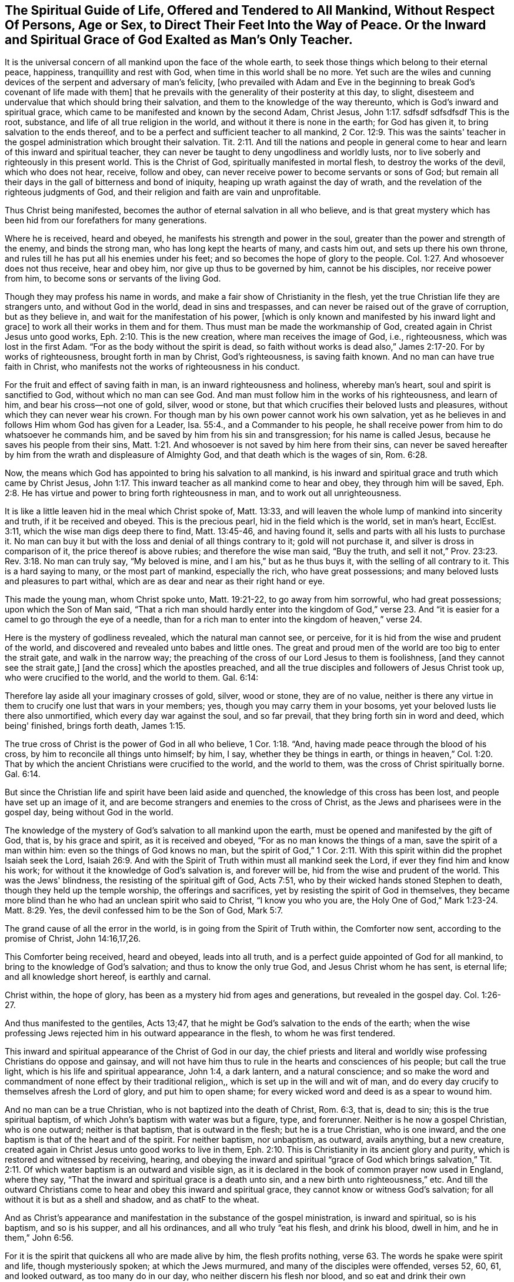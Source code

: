 [#spiritual_guide, short="The Spiritual Guide of Life"]
== The Spiritual Guide of Life, Offered and Tendered to All Mankind, Without Respect Of Persons, Age or Sex, to Direct Their Feet Into the Way of Peace. Or the Inward and Spiritual Grace of God Exalted as Man's Only Teacher.

It is the universal concern of all mankind upon the face of the whole earth,
to seek those things which belong to their eternal peace, happiness,
tranquillity and rest with God, when time in this world shall be no more.
Yet such are the wiles and cunning devices of
the serpent and adversary of man's felicity,
[who prevailed with Adam and Eve in the beginning to
break God's covenant of life made with them]
that he prevails with the generality of their posterity at this day, to slight,
disesteem and undervalue that which should bring their salvation,
and them to the knowledge of the way thereunto,
which is God's inward and spiritual grace,
which came to be manifested and known by the second Adam, Christ Jesus, John 1:17.
sdfsdf sdfsdfsdf
This is the root, substance, and life of all true religion in the world,
and without it there is none in the earth; for God has given it,
to bring salvation to the ends thereof,
and to be a perfect and sufficient teacher to all mankind,
2 Cor. 12:9. This was the saints' teacher in the
gospel administration which brought their salvation.
Tit. 2:11. And till the nations and people in general come
to hear and learn of this inward and spiritual teacher,
they can never be taught to deny ungodliness and worldly lusts,
nor to live soberly and righteously in this present world.
This is the Christ of God, spiritually manifested in mortal flesh,
to destroy the works of the devil, which who does not hear, receive, follow and obey,
can never receive power to become servants or sons of God;
but remain all their days in the gall of bitterness and bond of iniquity,
heaping up wrath against the day of wrath,
and the revelation of the righteous judgments of God,
and their religion and faith are vain and unprofitable.

Thus Christ being manifested, becomes the author of eternal salvation in all who believe,
and is that great mystery which has been hid from our forefathers for many generations.

Where he is received, heard and obeyed, he manifests his strength and power in the soul,
greater than the power and strength of the enemy, and binds the strong man,
who has long kept the hearts of many, and casts him out,
and sets up there his own throne,
and rules till he has put all his enemies under his feet;
and so becomes the hope of glory to the people.
Col. 1:27. And whosoever does not thus receive, hear and obey him,
nor give up thus to be governed by him, cannot be his disciples,
nor receive power from him, to become sons or servants of the living God.

Though they may profess his name in words,
and make a fair show of Christianity in the flesh,
yet the true Christian life they are strangers unto, and without God in the world,
dead in sins and trespasses, and can never be raised out of the grave of corruption,
but as they believe in, and wait for the manifestation of his power,
+++[+++which is only known and manifested by his inward light and grace]
to work all their works in them and for them.
Thus must man be made the workmanship of God,
created again in Christ Jesus unto good works, Eph. 2:10. This is the new creation,
where man receives the image of God, i.e., righteousness,
which was lost in the first Adam.
"`For as the body without the spirit is dead,
so faith without works is dead also,`" James 2:17-20. For by works of righteousness,
brought forth in man by Christ, God's righteousness, is saving faith known.
And no man can have true faith in Christ,
who manifests not the works of righteousness in his conduct.

For the fruit and effect of saving faith in man, is an inward righteousness and holiness,
whereby man's heart, soul and spirit is sanctified to God,
without which no man can see God.
And man must follow him in the works of his righteousness, and learn of him,
and bear his cross--not one of gold, silver, wood or stone,
but that which crucifies their beloved lusts and pleasures,
without which they can never wear his crown.
For though man by his own power cannot work his own salvation,
yet as he believes in and follows Him whom God has given for a Leader, Isa. 55:4.,
and a Commander to his people,
he shall receive power from him to do whatsoever he commands him,
and be saved by him from his sin and transgression; for his name is called Jesus,
because he saves his people from their sins,
Matt. 1:21. And whosoever is not saved by him here from their sins,
can never be saved hereafter by him from the wrath and displeasure of Almighty God,
and that death which is the wages of sin, Rom. 6:28.

Now, the means which God has appointed to bring his salvation to all mankind,
is his inward and spiritual grace and truth which came by Christ Jesus,
John 1:17. This inward teacher as all mankind come to hear and obey,
they through him will be saved,
Eph. 2:8. He has virtue and power to bring forth righteousness in man,
and to work out all unrighteousness.

It is like a little leaven hid in the meal which Christ spoke of, Matt. 13:33,
and will leaven the whole lump of mankind into sincerity and truth,
if it be received and obeyed.
This is the precious pearl, hid in the field which is the world, set in man's heart,
EcclEst. 3:11, which the wise man digs deep there to find, Matt. 13:45-46,
and having found it,
sells and parts with all his lusts to purchase it. No man can buy it
but with the loss and denial of all things contrary to it;
gold will not purchase it, and silver is dross in comparison of it,
the price thereof is above rubies; and therefore the wise man said, "`Buy the truth,
and sell it not,`" Prov. 23:23. Rev. 3:18. No man can truly say,
"`My beloved is mine, and I am his,`" but as he thus buys it,
with the selling of all contrary to it. This is a hard saying to many,
or the most part of mankind, especially the rich, who have great possessions;
and many beloved lusts and pleasures to part withal,
which are as dear and near as their right hand or eye.

This made the young man, whom Christ spoke unto, Matt. 19:21-22,
to go away from him sorrowful, who had great possessions; upon which the Son of Man said,
"`That a rich man should hardly enter into the kingdom of God,`" verse 23.
And "`it is easier for a camel to go through the eye of a needle,
than for a rich man to enter into the kingdom of heaven,`" verse 24.

Here is the mystery of godliness revealed, which the natural man cannot see, or perceive,
for it is hid from the wise and prudent of the world,
and discovered and revealed unto babes and little ones.
The great and proud men of the world are too big to enter the strait gate,
and walk in the narrow way;
the preaching of the cross of our Lord Jesus to them is foolishness,
+++[+++and they cannot see the strait gate,]
+++[+++and the cross]
which the apostles preached,
and all the true disciples and followers of Jesus Christ took up,
who were crucified to the world, and the world to them.
Gal. 6:14:

Therefore lay aside all your imaginary crosses of gold, silver, wood or stone,
they are of no value,
neither is there any virtue in them to crucify one lust that wars in your members; yes,
though you may carry them in your bosoms,
yet your beloved lusts lie there also unmortified, which every day war against the soul,
and so far prevail, that they bring forth sin in word and deed, which being' finished,
brings forth death, James 1:15.

The true cross of Christ is the power of God in all who believe, 1 Cor. 1:18. "`And,
having made peace through the blood of his cross,
by him to reconcile all things unto himself; by him, I say,
whether they be things in earth,
or things in heaven,`" Col. 1:20. That by which the
ancient Christians were crucified to the world,
and the world to them, was the cross of Christ spiritually borne.
Gal. 6:14.

But since the Christian life and spirit have been laid aside and quenched,
the knowledge of this cross has been lost, and people have set up an image of it,
and are become strangers and enemies to the cross of Christ,
as the Jews and pharisees were in the gospel day, being without God in the world.

The knowledge of the mystery of God's salvation to all mankind upon the earth,
must be opened and manifested by the gift of God, that is, by his grace and spirit,
as it is received and obeyed, "`For as no man knows the things of a man,
save the spirit of a man within him: even so the things of God knows no man,
but the spirit of God,`" 1 Cor. 2:11. With this
spirit within did the prophet Isaiah seek the Lord,
Isaiah 26:9. And with the Spirit of Truth within must all mankind seek the Lord,
if ever they find him and know his work;
for without it the knowledge of God's salvation is, and forever will be,
hid from the wise and prudent of the world.
This was the Jews' blindness, the resisting of the spiritual gift of God, Acts 7:51,
who by their wicked hands stoned Stephen to death,
though they held up the temple worship, the offerings and sacrifices,
yet by resisting the spirit of God in themselves,
they became more blind than he who had an unclean spirit who said to Christ,
"`I know you who you are, the Holy One of God,`" Mark 1:23-24. Matt. 8:29. Yes,
the devil confessed him to be the Son of God, Mark 5:7.

The grand cause of all the error in the world,
is in going from the Spirit of Truth within, the Comforter now sent,
according to the promise of Christ, John 14:16,17,26.

This Comforter being received, heard and obeyed, leads into all truth,
and is a perfect guide appointed of God for all mankind,
to bring to the knowledge of God's salvation; and thus to know the only true God,
and Jesus Christ whom he has sent, is eternal life; and all knowledge short hereof,
is earthly and carnal.

Christ within, the hope of glory, has been as a mystery hid from ages and generations,
but revealed in the gospel day.
Col. 1:26-27.

And thus manifested to the gentiles, Acts 13;47,
that he might be God's salvation to the ends of the earth;
when the wise professing Jews rejected him in his outward appearance in the flesh,
to whom he was first tendered.

This inward and spiritual appearance of the Christ of God in our day,
the chief priests and literal and worldly wise
professing Christians do oppose and gainsay,
and will not have him thus to rule in the hearts and consciences of his people;
but call the true light, which is his life and spiritual appearance, John 1:4,
a dark lantern, and a natural conscience;
and so make the word and commandment of none effect by their traditional religion,,
which is set up in the will and wit of man,
and do every day crucify to themselves afresh the Lord of glory,
and put him to open shame; for every wicked word and deed is as a spear to wound him.

And no man can be a true Christian, who is not baptized into the death of Christ,
Rom. 6:3, that is, dead to sin; this is the true spiritual baptism,
of which John's baptism with water was but a figure, type, and forerunner.
Neither is he now a gospel Christian, who is one outward; neither is that baptism,
that is outward in the flesh; but he is a true Christian, who is one inward,
and the one baptism is that of the heart and of the spirit.
For neither baptism, nor unbaptism, as outward, avails anything, but a new creature,
created again in Christ Jesus unto good works to live in them,
Eph. 2:10. This is Christianity in its ancient glory and purity,
which is restored and witnessed by receiving, hearing,
and obeying the inward and spiritual "`grace of God which brings salvation,`"
Tit. 2:11. Of which water baptism is an outward and visible sign,
as it is declared in the book of common prayer now used in England, where they say,
"`That the inward and spiritual grace is a death unto sin,
and a new birth unto righteousness,`" etc.
And till the outward Christians come to hear and obey this inward and spiritual grace,
they cannot know or witness God's salvation;
for all without it is but as a shell and shadow, and as chatF to the wheat.

And as Christ's appearance and manifestation in the substance of the gospel ministration,
is inward and spiritual, so is his baptism, and so is his supper, and all his ordinances,
and all who truly "`eat his flesh, and drink his blood, dwell in him,
and he in them,`" John 6:56.

For it is the spirit that quickens all who are made alive by him,
the flesh profits nothing, verse 63. The words he spake were spirit and life,
though mysteriously spoken; at which the Jews murmured,
and many of the disciples were offended, verses 52, 60, 61, and looked outward,
as too many do in our day, who neither discern his flesh nor blood,
and so eat and drink their own damnation.
Though the children of Israel ate manna in the
wilderness that was rained down from heaven every day,
yet as it was outward, they died, John 6:49. Therefore it is not the outward bread,
in the gospel dispensation, that nourishes the soul to eternal life,
but the spiritual manna, which is received by the indwelling of the Son of God in man,
and man dwelling in him, verses 56, 57. They who thus eat his flesh and drink his blood,
have eternal life, and he will raise them up at the last day,
verse 54. This is the anti-type, or mystery of all outward types and representations,
even the cup of the New Testament in his blood, in all who spiritually receive it;
for the outward flesh, bread and cup profit nothing as to the soul's nourishment;
it is the spiritual, that gives life,
the bread and cup thereof nourishes up to eternal life.
Where Christ is come and risen in the spirit,
his spiritual bread and cup shows his resurrection in the soul.
Here those who are quickened and raised by him,
live by every word that proceeds out of his mouth,
Matt. 4:4. And being thus made partakers of his resurrection,
over them the second death has no power.
This was represented by Moses lifting up the serpent in the Wilderness, John iii, 14,
Num. 21:9; so must the Son of Man be lifted up in the soul,
that all who are bitten by the spiritual serpent, may look to him, and be healed.
For though he was made a sacrifice to God for the sins of the whole world,
that through his life and resurrection the whole world might be saved,
yet has no man part in him, or his resurrection,
who is not in this world washed from his uncleanness by him.
For the purging, which all true Christian believers own, is by the blood of Jesus Christ,
to cleanse them from their sins, which none can have the benefit of,
but those who walk in the light,
1 John 7:17. "`For if we say we have fellowship with God, and walk in darkness, we lie,
and do not the truth,`" verse 6. "`But if we walk in the light, as he is in the light,
we have fellowship one with another, and the blood of Jesus Christ, his Son,
cleanses us from all sin.`"
Here is the covenant in which the benefit, virtue,
and efficacy of the blood of Jesus is known and witnessed to this day,
and must be throughout all generations.
Therefore has the true light, or grace of God,
lighted every man that comes into the world, John 1:9, that all might receive it,
and walk in it and so be made living witnesses of the
blood of Jesus Christ to cleanse them from their sins.

If the sons and daughters of men had come to know this,
they need not to have imagined an outward purgatory to cleanse people from their sins;
the blood of Jesus thus known and witnessed is
sufficient to sanctify and make clean in body,
soul and spirit, all who walk in the light;
and thus would God's salvation be known and manifested to the ends of the earth.
For as the lightning comes out of the east, and shines to the west,
so is the shining of the Sun of righteousness in the soul of man.
But till the day dawn and the day-star arise in the heart,
the glorious Sun of righteousness with healing in his wings can never be known to arise;
and until this is known and witnessed, all preaching is vain, and people's faith is vain,
and they are still in their sins, and can never be made partakers of his resurrection,
nor conformable to his death, but live and die in their sins,
and where he goes they cannot come, John 8:2], 24.

Therefore let all be warned,
to take heed to the true light and inward spiritual grace of God,
and give up to the teachings thereof, that they may receive an understanding from God,
to know the mysteries of the kingdom of righteousness,
which are hid from the wise and prudent of the world, who are glorying in brain-study,
human arts and literature, and natural acquirements in the will and wisdom of man.

Through these was divine wisdom never conveyed to any of the sons of men.
True wisdom is the gift of God, communicated to them who love and fear him;
the secrets of the Lord are daily manifested to such,
and they lack not the knowledge of the mysteries of the kingdom of righteousness,
but can declare to others what God has done for their souls,
of what they have tasted and handled of the word of eternal life;
these are able ministers of the New Testament, not of the letter, but of the spirit.

And till the nations and people in general be turned unto, and receive the gift of God,
which he has universally given to all mankind to profit withal,
they can never see the opening of eternal life;
neither can the way thereof be manifested or known by anything short of it;
neither can any man know life by it till he is subjected to it,
and spiritually baptized by it into the death of Christ;
this is the true inward Christian, whose praise is not of men, but of God.
For the true Christian baptism is a death unto sin, and a new birth unto righteousness,
and none are Christians indeed but who are so baptized.
Upon this account said the Son of God unto Nicodemus, "`Except a man be born again,
he cannot see the kingdom of God,`" John 3:3. And again,
"`Except a man be born of water, and of the spirit,
he cannot enter into the kingdom of God,`" verse 5, the spiritual water,
wherewith the Holy Ghost does wash all true believers,
and bring them into newness of life.
For he is not a Christian that is one outward; neither is that baptism,
that is outward in the flesh; but he is a Christian who is one inward,
and baptism is that of the heart, and in the spirit.
This is the true gospel ministration,
the last and greatest that ever the world shall be visited withal.

This has a more excellent glory, than that which stood in meats and drinks,
and carnal ordinances and commandments of men,
and therefore is to remain to all generations, 2 Cor.3:6-11.

Now all you who are set down in outward visible signs,
and are slighting and neglecting the substance, that is,
the inward and spiritual grace which must bring your salvation,
the enemy has deceived you in keeping you from receiving, hearing, and obeying it,
your sufficient teacher and bringer of salvation.
Thus you are ever learning,
and can never come to the knowledge of the Spirit of Truth in yourselves,
which is given of God to lead you into all truth, John 16:13,
the Comforter promised by Christ, John 14:16-17, to abide forever;
who he said dwelt with his disciples, and should be in them, verse 17. This Comforter,
the Spirit of Truth is arisen in our day,
and is manifested in all true believers for this purpose,
to destroy the works of the devil.

But oh! let the outward Christians beware, lest they reject him in his inward appearance,
as the outward Jews rejected him in his outward appearance;
for if they wound and crucify the Spirit of Truth, and of Christ in themselves,
they will be as guilty of his blood, as were the Jews of old.
What slighting, despising, no,
blaspheming against this inward and spiritual appearance of Christ have the
nominal Christians been guilty of these forty years? How have they buffeted,
stoned and imprisoned him in his servants, for speaking through them'? No,
they have crucified him afresh, and put him to open shame by their ungodly deeds,
and hard speeches.

Oh Lord!
I pray you open their eyes,
that they may see him whom they have thus pierced with their sharp spears,
and let a day of mourning and lamentation come over them,
as was prophesied of the house of David, and the inhabitants of Jerusalem,
every family apart, and their wives apart,
Zech. 12:10-14. He is indeed a Comforter to such mourners now,
but cries woe to them who now laugh,
as he did in the days of his flesh to the Jews and Pharisees,
Luke 6:25. For outward Christianity now, where the inward life,
spirit and power ofChrist are not received and witnessed,
is of no more value in the sight of God, than were the Jews offerings and sacrifices,
when they were inwardly polluted.
For it is the sacrifice of a broken heart and contrite spirit, which the Lord regards,
Ps. 51:17, and the inward white linen is beautiful in his eye,
and his sons and daughters are all glorious within.
Ps. 45:13. They hunger and thirst after an inward righteousness,
i.e. the righteousness of faith, which says, go not forth, Matt. 24:26.

Rom. 10:8, for the word is nigh you in your heart,
and in your mouth that you may hear it,
and do it. This was the word of faith which the true gospel-ministers preached,
believed and received; and who does not receive this inward word,
cannot know the salvation of God,
for it is the engrafted word that is able to save the soul,
JamEst. 1:21. And till the people come to hear and to do this word,
their buildings are upon the sand, and will not stand in a stormy day;
for true and saving faith is obtained and received by hearing this word,
in all who live and stand in it, without which no man can please God,
Heb. 11:6. Thus the ancients received faith, and walked in it,
and did many valiant acts, both in the time of the first and second covenant,
and had victory over the world; yes, they were made more than conquerors over death,
hell and the grave, Rom. 8:37, and obtained a good report,
though they received not the promise, Heb. 11:39.

And now this testimony I must leave to the world,
that God has sent his good Spirit into the hearts of the children of men,
to be their guide, leader and director in all things relating to his kingdom;
and upon the receiving and obeying, or resisting and disobeying this Spirit,
stands man's eternal felicity or woe,
for nothing short of it can give mankind the
knowledge of the mysteries of God's salvation;
and all knowledge without it, is earthly and carnal, and can never give life to the soul.

And therefore all you outside Christians, professors and profane,
who have taken up your rest in an outward profession of God and godliness,
but live in the profane fashions, customs and superfluities of the world,
far beyond those you term heathens, my soul is often bowed down for you,
because you are resisting the appearance of God's Spirit, as did the Jews of old.
Through your traditional religion,
which you have received by and from your darkened and benighted ancestors,
you have made the word and commandment of God of none effect,
and have wrought despite against the Spirit of Grace,
and have set down at ease in an outside invented form of godliness,
imitating some things which the holy men of God did in the days of old,
through the leading and dictates of God's Spirit.
But this to you is but an image or likeness of a thing in heaven;
and it may be said to you, as it was to Judah in the days of Isaiah the prophet,
Who has required these things at your hands? Isa. 1:12. Your set days and fasts,
your morning and evening sacrifices, the Lord has no regard unto, but says at this day,
as in days past, Isa. 1:16-17. Jer. 4:14, Wash your hearts from wickedness;
the fountain is open,
put away the pride and abominations of the heathen out of your houses and hearts,
and boast not yourselves that you are not as other men; peradventure no common drunkards,
swearers, nor extortioners, nor thieves, nor murderers,
but that you pay the tithe of all you possess, give alms, and often have family duties,
and frequent the church and its ordinances, as you call them.

All this, and much more, if you had it, will not give you acceptance with God,
while your inside is full of rottenness and corruption;
this righteousness exceeds not that of the Scribes and Pharisees,
but is many degrees short thereof.

Arise, arise, this is not your rest, because it is polluted,
Mic. 2:10. Shake off your night garments, be afflicted and mourn, and weep,
let your laughter be turned into mourning, and your joy into heaviness;
for the Lord is arisen to plead with all flesh, by his sword, and by fire,
and he will leave the- outward court to be trodden down of the Gentiles.
He is arisen in his fury as a man of war,
and is disquieting the nations with wars and commotions,
and causing the potsherds of the earth to dash one another to pieces,
that he may make way and room for his own kingdom, rule and government in the earth;
and all who will not that he should rule, he will slay by the breath of his mouth,
and the brightness of his coming.

For Babylon must fall among Papists and Protestants, even that which has been builded up,
whereby to reach to heaven, in the will and wisdom of man:
for it is come in remembrance before the Lord, and great will be the fall thereof;
her merchants shall lament to see her destruction,
when they shall not be able to relieve her.
And the scattered flock of the house of Jacob, God will gather into his own fold,
that is, his power, within whose walls is the well of life,
where all the sheep of his pasture drink,
and here shall none be able to make them afraid,
for the power of God is that universal fold,
into which the gathering of the nations must be. All
who gather not into this power are false shepherds,
and gather to themselves for unrighteous gain;
but the gathering of the people shall be to the Lord, Gen. 49:10,
Israel's true Shepherd and leader;
so shall the kingdoms of the world become the kingdoms of God and his Son.

This testimony lay upon me to leave behind to the world,
not knowing how long my days may be therein.

[.signed-section-signature]
Ambrose Rigge

[.signed-section-context-close]
Reigate, this 30th of the Third month, 1691.

